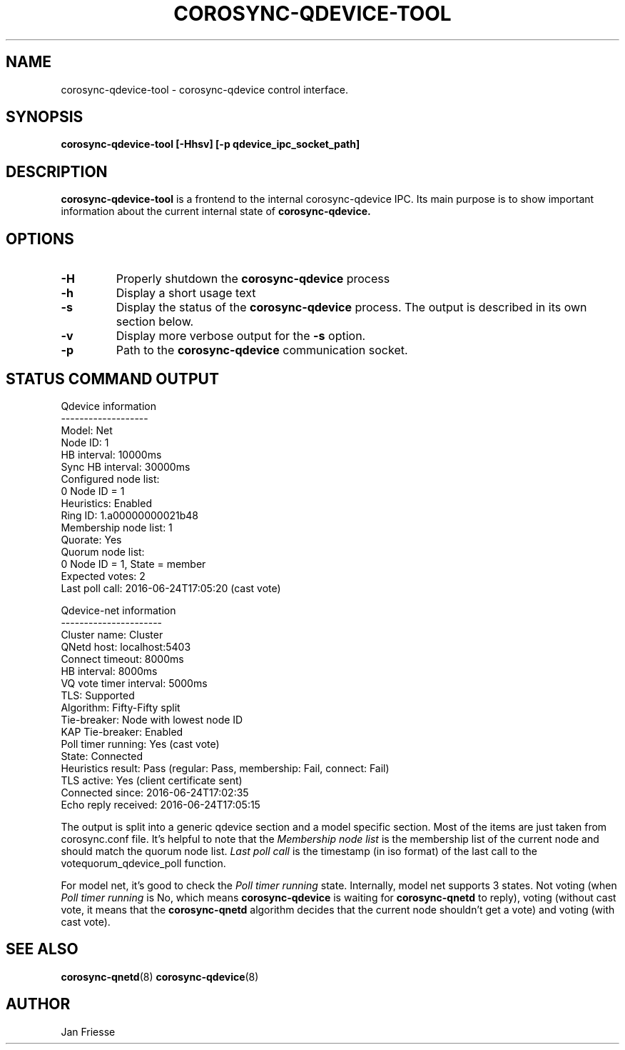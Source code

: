 .\"/*
.\" * Copyright (C) 2016-2020 Red Hat, Inc.
.\" *
.\" * All rights reserved.
.\" *
.\" * Author: Jan Friesse <jfriesse@redhat.com>
.\" *
.\" * This software licensed under BSD license, the text of which follows:
.\" *
.\" * Redistribution and use in source and binary forms, with or without
.\" * modification, are permitted provided that the following conditions are met:
.\" *
.\" * - Redistributions of source code must retain the above copyright notice,
.\" *   this list of conditions and the following disclaimer.
.\" * - Redistributions in binary form must reproduce the above copyright notice,
.\" *   this list of conditions and the following disclaimer in the documentation
.\" *   and/or other materials provided with the distribution.
.\" * - Neither the name of Red Hat, Inc. nor the names of its
.\" *   contributors may be used to endorse or promote products derived from this
.\" *   software without specific prior written permission.
.\" *
.\" * THIS SOFTWARE IS PROVIDED BY THE COPYRIGHT HOLDERS AND CONTRIBUTORS "AS IS"
.\" * AND ANY EXPRESS OR IMPLIED WARRANTIES, INCLUDING, BUT NOT LIMITED TO, THE
.\" * IMPLIED WARRANTIES OF MERCHANTABILITY AND FITNESS FOR A PARTICULAR PURPOSE
.\" * ARE DISCLAIMED. IN NO EVENT SHALL THE COPYRIGHT OWNER OR CONTRIBUTORS BE
.\" * LIABLE FOR ANY DIRECT, INDIRECT, INCIDENTAL, SPECIAL, EXEMPLARY, OR
.\" * CONSEQUENTIAL DAMAGES (INCLUDING, BUT NOT LIMITED TO, PROCUREMENT OF
.\" * SUBSTITUTE GOODS OR SERVICES; LOSS OF USE, DATA, OR PROFITS; OR BUSINESS
.\" * INTERRUPTION) HOWEVER CAUSED AND ON ANY THEORY OF LIABILITY, WHETHER IN
.\" * CONTRACT, STRICT LIABILITY, OR TORT (INCLUDING NEGLIGENCE OR OTHERWISE)
.\" * ARISING IN ANY WAY OUT OF THE USE OF THIS SOFTWARE, EVEN IF ADVISED OF
.\" * THE POSSIBILITY OF SUCH DAMAGE.
.\" */
.TH COROSYNC-QDEVICE-TOOL 8 2020-10-27
.SH NAME
corosync-qdevice-tool \- corosync-qdevice control interface.
.SH SYNOPSIS
.B "corosync-qdevice-tool [-Hhsv] [-p qdevice_ipc_socket_path]"
.SH DESCRIPTION
.B corosync-qdevice-tool
is a frontend to the internal corosync-qdevice IPC. Its main purpose is to show important
information about the current internal state of
.B corosync-qdevice.
.SH OPTIONS
.TP
.B -H
Properly shutdown the
.B corosync-qdevice
process
.TP
.B -h
Display a short usage text
.TP
.B -s
Display the status of the
.B corosync-qdevice
process. The output is described in its own section below.
.TP
.B -v
Display more verbose output for the
.B -s
option.
.TP
.B -p
Path to the
.B corosync-qdevice
communication socket.

.SH STATUS COMMAND OUTPUT
.nf
Qdevice information
-------------------
Model:                  Net
Node ID:                1
HB interval:            10000ms
Sync HB interval:       30000ms
Configured node list:
    0   Node ID = 1
Heuristics:             Enabled
Ring ID:                1.a00000000021b48
Membership node list:   1
Quorate:                Yes
Quorum node list:
    0   Node ID = 1, State = member
Expected votes:         2
Last poll call:         2016-06-24T17:05:20 (cast vote)

Qdevice-net information
----------------------
Cluster name:           Cluster
QNetd host:             localhost:5403
Connect timeout:        8000ms
HB interval:            8000ms
VQ vote timer interval: 5000ms
TLS:                    Supported
Algorithm:              Fifty-Fifty split
Tie-breaker:            Node with lowest node ID
KAP Tie-breaker:        Enabled
Poll timer running:     Yes (cast vote)
State:                  Connected
Heuristics result:      Pass (regular: Pass, membership: Fail, connect: Fail)
TLS active:             Yes (client certificate sent)
Connected since:        2016-06-24T17:02:35
Echo reply received:    2016-06-24T17:05:15
.fi

The output is split into a generic qdevice section and a model specific section.
Most of the items are just taken from corosync.conf file. It's helpful to note that the
.I Membership node list
is the membership list of the current node and should match the quorum node list.
.I Last poll call
is the timestamp (in iso format) of the last call to the votequorum_qdevice_poll
function.

For model net, it's good to check the
.I Poll timer running
state. Internally, model net supports 3 states. Not voting (when
.I Poll timer running
is No, which means
.B corosync-qdevice
is waiting for
.B corosync-qnetd
to reply), voting (without cast vote, it means that the
.B corosync-qnetd
algorithm decides that the current node shouldn't get a vote) and voting (with cast vote).
.SH SEE ALSO
.BR corosync-qnetd (8)
.BR corosync-qdevice (8)
.SH AUTHOR
Jan Friesse
.PP

